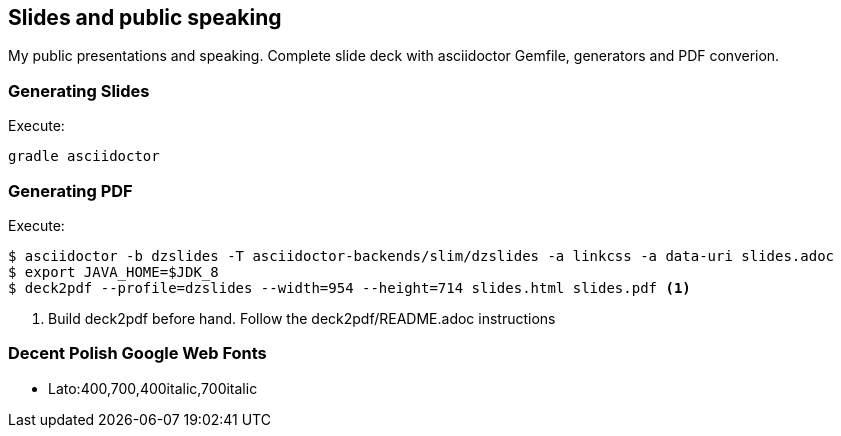 == Slides and public speaking

My public presentations and speaking. Complete slide deck with asciidoctor Gemfile, generators and PDF converion.


=== Generating Slides

Execute:
....
gradle asciidoctor
....

=== Generating PDF

Execute:
....
$ asciidoctor -b dzslides -T asciidoctor-backends/slim/dzslides -a linkcss -a data-uri slides.adoc
$ export JAVA_HOME=$JDK_8
$ deck2pdf --profile=dzslides --width=954 --height=714 slides.html slides.pdf <1>
....
<1> Build deck2pdf before hand. Follow the deck2pdf/README.adoc instructions

=== Decent Polish Google Web Fonts

* Lato:400,700,400italic,700italic


////
TODO: https://gist.github.com/gscheibel/cb8d396b4cc7e2107016
////

